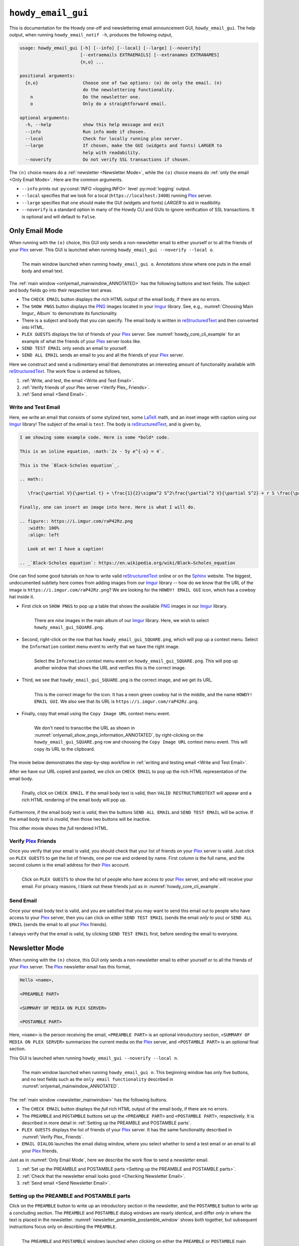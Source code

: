.. _howdy_email_gui_label:

================================================
|howdy_email_gui_icon| |howdy_email_gui|
================================================
This is documentation for the Howdy one-off and newslettering email announcement GUI, |howdy_email_gui|. The help output, when running ``howdy_email_notif -h``, produces the following output,

.. code-block:: console

   usage: howdy_email_gui [-h] [--info] [--local] [--large] [--noverify]
			  [--extraemails EXTRAEMAILS] [--extranames EXTRANAMES]
			  {n,o} ...

   positional arguments:
     {n,o}                 Choose one of two options: (o) do only the email. (n)
			   do the newslettering functionality.
       n                   Do the newsletter one.
       o                   Only do a straightforward email.

   optional arguments:
     -h, --help            show this help message and exit
     --info                Run info mode if chosen.
     --local               Check for locally running plex server.
     --large               If chosen, make the GUI (widgets and fonts) LARGER to
			   help with readability.
     --noverify            Do not verify SSL transactions if chosen.

The ``(n)`` choice means do a :ref:`newsletter <Newsletter Mode>`, while the ``(o)`` choice means do :ref:`only the email <Only Email Mode>`. Here are the common arguments.

* ``--info`` prints out :py:const:`INFO <logging.INFO>` level :py:mod:`logging` output.

* ``--local`` specifies that we look for a local (``https://localhost:3400``) running Plex_ server.

* ``--large`` specifies that one should make the GUI (widgets and fonts) *LARGER* to aid in readibility.

* ``--noverify`` is a standard option in many of the Howdy CLI and GUIs to ignore verification of SSL transactions. It is optional and will default to ``False``.

Only Email Mode
^^^^^^^^^^^^^^^^
When running with the ``(o)`` choice, this GUI only sends a non-newsletter email to either yourself or to all the friends of your Plex_ server. This GUI is launched when running ``howdy_email_gui --noverify --local o``.

.. _onlyemail_mainwindow_ANNOTATED:

.. figure:: howdy-email-gui-figs/howdy_email_gui_onlyemail_mainwindow_ANNOTATED.png
   :width: 100%
   :align: left

   The main window launched when running ``howdy_email_gui o``. Annotations show where one puts in the email body and email text.

The :ref:`main window <onlyemail_mainwindow_ANNOTATED>` has the following buttons and text fields. The subject and body fields go into their respective text areas.

* The ``CHECK EMAIL`` button displays the rich HTML output of the email body, if there are no errors.

* The ``SHOW PNGS`` button displays the PNG_ images located in your Imgur_ library. See, e.g., :numref:`Choosing Main Imgur_ Album` to demonstrate its functionality.

* There is a subject and body that you can specify. The email body is written in reStructuredText_ and then converted into HTML.

* ``PLEX GUESTS`` displays the list of friends of your Plex_ server. See :numref:`howdy_core_cli_example` for an example of what the friends of your Plex_ server looks like.

* ``SEND TEST EMAIL`` only sends an email to yourself.

* ``SEND ALL EMAIL`` sends an email to you and all the friends of your Plex_ server.

Here we construct and send a rudimentary email that demonstrates an interesting amount of functionality available with reStructuredText_. The work flow is ordered as follows,

1. :ref:`Write, and test, the email <Write and Test Email>`.

2. :ref:`Verify friends of your Plex server <Verify Plex_ Friends>`.

3. :ref:`Send email <Send Email>`.

Write and Test Email
----------------------
Here, we write an email that consists of some stylized text, some LaTeX_ math, and an inset image with caption using our Imgur_ library! The subject of the email is ``test``. The body is reStructuredText_, and is given by,

.. _example_email_body:

.. code-block:: RST

   I am showing some example code. Here is some *bold* code.

   This is an inline equation, :math:`2x - 5y e^{-x} = 4`.

   This is the `Black-Scholes equation`_.

   .. math::

      \frac{\partial V}{\partial t} + \frac{1}{2}\sigma^2 S^2\frac{\partial^2 V}{\partial S^2} + r S \frac{\partial V}{\partial S} - rV = 0

   Finally, one can insert an image into here. Here is what I will do.

   .. figure:: https://i.imgur.com/raP42Rz.png
      :width: 100%
      :align: left

      Look at me! I have a caption!
	      
   .. _`Black-Scholes equation`: https://en.wikipedia.org/wiki/Black–Scholes_equation

One can find some good tutorials on how to write valid reStructuredText_ online or on the Sphinx_ website. The biggest, undocumented subtlety here comes from adding images from our Imgur_ library -- how do we know that the URL of the image is ``https://i.imgur.com/raP42Rz.png``? We are looking for the ``HOWDY! EMAIL GUI`` icon, which has a cowboy hat inside it.

.. _adding_PNG_to_text:

* First click on ``SHOW PNGS`` to pop up a table that shows the available PNG_ images in our Imgur_ library.

  .. figure:: howdy-email-gui-figs/onlyemail_show_pngs_information_ANNOTATED.png
     :width: 100%
     :align: left

     There are *nine* images in the main album of our Imgur_ library. Here, we wish to select ``howdy_email_gui_SQUARE.png``.

* Second, right-click on the row that has ``howdy_email_gui_SQUARE.png``, which will pop up a context menu. Select the ``Information`` context menu event to verify that we have the right image.

  .. figure:: howdy-email-gui-figs/onlyemail_show_pngs_information_ANNOTATED.png
     :width: 100%
     :align: left

     Select the ``Information`` context menu event on ``howdy_email_gui_SQUARE.png``. This will pop up another window that shows the URL and verifies this is the correct image.

* Third, we see that ``howdy_email_gui_SQUARE.png`` is the correct image, and we get its URL.

  .. _onlyemail_show_pngs_information_ANNOTATED:
  
  .. figure:: howdy-email-gui-figs/onlyemail_show_pngs_information_ANNOTATED.png
     :width: 100%
     :align: left

     This is the correct image for the icon. It has a neon green cowboy hat in the middle, and the name ``HOWDY! EMAIL GUI``. We also see that its URL is ``https://i.imgur.com/raP42Rz.png``.

* Finally, copy that email using the ``Copy Image URL`` context menu event.

  .. figure:: howdy-email-gui-figs/onlyemail_show_pngs_copyurl_ANNOTATED.png
     :width: 100%
     :align: left

     We don't need to transcribe the URL as shown in :numref:`onlyemail_show_pngs_information_ANNOTATED`, by right-clicking on the ``howdy_email_gui_SQUARE.png`` row and choosing the ``Copy Image URL`` context menu event. This will copy its URL to the clipboard.

The movie below demonstrates the step-by-step workflow in :ref:`writing and testing email <Write and Test Email>`.

.. _onlyemail_write_test_email:

.. youtube:: K2EKQUldBD8
   :width: 100%

.. _check_email_to_see_text:
	   
After we have our URL copied and pasted, we click on ``CHECK EMAIL`` to pop up the rich HTML representation of the email body.

.. figure:: howdy-email-gui-figs/onlyemail_write_test_email_showHTML_ANNOTATED.png
   :width: 100%
   :align: left

   Finally, click on ``CHECK EMAIL``. If the email body text is valid, then ``VALID RESTRUCTUREDTEXT`` will appear and a rich HTML rendering of the email body will pop up.

Furthermore, if the email body text is *valid*, then the buttons ``SEND ALL EMAIL`` and ``SEND TEST EMAIL`` will be active. If the email body text is *invalid*, then those two buttons will be inactive.

This other movie shows the *full* rendered HTML.

.. _onlyemail_write_test_email_showHTML:

.. youtube:: yRzKNJ006dg
   :width: 100%

Verify Plex_ Friends
---------------------
Once you verify that your email is valid, you should check that your list of friends on your Plex_ server is valid. Just click on ``PLEX GUESTS`` to get the list of friends, one per row and ordered by name. First column is the full name, and the second column is the email address for their Plex_ account.

.. figure:: howdy-email-gui-figs/onlyemail_show_plex_friends_ANNOTATED.png
   :width: 100%
   :align: left

   Click on ``PLEX GUESTS`` to show the list of people who have access to your Plex_ server, and who will receive your email. For privacy reasons, I blank out these friends just as in :numref:`howdy_core_cli_example`.

Send Email
------------
Once your email body text is valid, and you are satisfied that you may want to send this email out to people who have access to your Plex_ server, then you can click on either ``SEND TEST EMAIL`` (sends the email *only* to you) or ``SEND ALL EMAIL`` (sends the email to all your Plex_ friends).

I always verify that the email is valid, by clicking ``SEND TEST EMAIL`` first, before sending the email to everyone.


Newsletter Mode
^^^^^^^^^^^^^^^^
When running with the ``(n)`` choice, this GUI only sends a non-newsletter email to either yourself or to all the friends of your Plex_ server. The Plex_ newsletter email has this format,

.. code-block:: console

   Hello <name>,

   <PREAMBLE PART>

   <SUMMARY OF MEDIA ON PLEX SERVER>

   <POSTAMBLE PART>

Here, ``<name>`` is the person receiving the email, ``<PREAMBLE PART>`` is an optional introductory section, ``<SUMMARY OF MEDIA ON PLEX SERVER>`` summarizes the current media on the Plex_ server, and ``<POSTAMBLE PART>`` is an optional final section.

This GUI is launched when running ``howdy_email_gui --noverify --local n``.

.. _newsletter_mainwindow:

.. figure:: howdy-email-gui-figs/howdy_email_gui_newsletter_mainwindow.png
   :width: 100%
   :align: left

   The main window launched when running ``howdy_email_gui n``. This beginning window has only five buttons, and no text fields such as the ``only email functionality`` described in :numref:`onlyemail_mainwindow_ANNOTATED`.

The :ref:`main window <newsletter_mainwindow>` has the following buttons.

* The ``CHECK EMAIL`` button displays the *full* rich HTML output of the email body, if there are no errors.

* The ``PREAMBLE`` and ``POSTAMBLE`` buttons set up the ``<PREAMBLE PART>`` and ``<POSTAMBLE PART>``, respectively. It is described in more detail in :ref:`Setting up the PREAMBLE and POSTAMBLE parts`.
  
* ``PLEX GUESTS`` displays the list of friends of your Plex_ server. It has the same functionality described in :numref:`Verify Plex_ Friends`.

* ``EMAIL DIALOG`` launches the email dialog window, where you select whether to send a test email or an email to all your Plex_ friends.

Just as in :numref:`Only Email Mode`, here we describe the work flow to send a *newsletter* email.

1. :ref:`Set up the PREAMBLE and POSTAMBLE parts <Setting up the PREAMBLE and POSTAMBLE parts>`.

2. :ref:`Check that the newsletter email looks good <Checking Newsletter Email>`.

3. :ref:`Send email <Send Newsletter Email>`.

Setting up the PREAMBLE and POSTAMBLE parts
--------------------------------------------
Click on the ``PREAMBLE`` button to write up an introductory section in the newsletter, and the ``POSTAMBLE`` button to write up a concluding section. The ``PREAMBLE`` and ``POSTAMBLE`` dialog windows are nearly identical, and differ *only* in where the text is placed in the newsletter. :numref:`newsletter_preamble_postamble_window` shows both together, but subsequent instructions focus only on describing the ``PREAMBLE``.

.. _newsletter_preamble_postamble_window:

.. figure:: howdy-email-gui-figs/newsletter_preamble_postamble_window.png
   :width: 100%
   :align: left

   The ``PREAMBLE`` and ``POSTAMBLE`` windows launched when clicking on either the ``PREAMBLE`` or ``POSTAMBLE`` main window buttons in :numref:`newsletter_mainwindow`.

The ``PREAMBLE`` window has a similar functionality as the :ref:`main email window <onlyemail_mainwindow_ANNOTATED>` when running in :ref:`Only Email Mode`.

.. _newsletter_preamble_ANNOTATED:

.. figure:: howdy-email-gui-figs/newsletter_preamble_ANNOTATED.png
   :width: 100%
   :align: left

   A cropped and annotated screenshot of the ``PREAMBLE`` dialog showing functionality similar to :numref:`onlyemail_mainwindow_ANNOTATED`.

Here, the reStructuredText_ of the introduction goes into the text box. The title of the introduction goes into the text label after ``SECTION``. Toggle between the ``YES`` and ``NO`` radio buttons. If you want the introduction title in the newsletter email, choose ``YES``; otherwise, choose ``NO``.

To add PNG_ images from your Imgur_ library, just click on ``ADD PNGS`` and follow instructions just like in :ref:`adding PNG to text <adding_PNG_to_text>`. in :numref:`Write and Test Email`.

Finally, test your introductory text by clicking on the ``TEST TEXT`` button. Its functionality is the same as described in :ref:`checking email to see text <check_email_to_see_text>` in :numref:`Write and Test Email`.

:numref:`newsletter_preamble_showtext` and :numref:`newsletter_postamble_showtext` show the rich HTML for the introductory and final sections, respectively. If the text is valid, then ``VALID RESTRUCTUREDTEXT`` appears on the bottom left corner of the ``PREAMBLE`` and ``POSTAMBLE`` dialog windows.

.. _newsletter_preamble_showtext:
	
.. figure:: howdy-email-gui-figs/newsletter_preamble_showtext.png
   :width: 100%
   :align: left

   The fancy-looking introductory text that will go into the Plex_ newsletter. Here we chosen ``YES`` to show the introductory section title, which is ``Introduction``.

.. _newsletter_postamble_showtext:

.. figure:: howdy-email-gui-figs/newsletter_postamble_showtext.png
   :width: 100%
   :align: left

   An even-more fancy-looking final text that will go into the Plex_ newsletter. Here we chosen ``YES`` to show the final section title, which is ``Final Thoughts``.

Checking Newsletter Email
--------------------------
After choosing the form of the introductory (:numref:`newsletter_preamble_showtext`) and final (:numref:`newsletter_postamble_showtext`) sections, click on ``CHECK EMAIL`` to (**wait a long time and**)  show the rich HTML email of the Plex_ newsletter.

.. _newsletter_checkemail_ANNOTATED:

.. figure:: howdy-email-gui-figs/newsletter_checkemail_ANNOTATED.png
   :width: 100%
   :align: left

   The full HTML Plex_ newsletter email that will go out, as shown in the ``HTML EMAIL BODY`` window.

Although the email is too long to fit into the ``HTML EMAIL BODY`` window and the ``RENDERED HTML`` tab, we first identify the ``Introduction`` section name for the ``PREAMBLE`` and the ``Final Thoughts`` section name for the ``POSTAMBLE``. The Plex_ server summary part, in the middle is structured as follows.

* ``SUMMARY`` is its title.

* There are subsections on the Plex_ server's music, movies, and television libraries collectively. For example, information on multiple music libraries are joined together.

* Each section shows the current status of media on that type of library, in total and those media added *after* the date of the previous newsletter.

Furthermore, to aid in debugging, you can click on the ``RESTRUCTURED TEXT`` tab in the ``HTML EMAIL BODY`` window to show the reStructuredText_ used to create this email. I have also included this :download:`example restructuredText newsletter </_static/howdy_email_gui_newsletter_restructuredtext.rst>` to inspect, and independently verify, that it creates proper HTML.

.. _newsletter_checkemail_restructuredtext_ANNOTATED:

.. figure:: howdy-email-gui-figs/newsletter_checkemail_restructuredtext_ANNOTATED.png
   :width: 100%
   :align: left

   To those who know it, the reStructuredText_ can be very helpful in figuring out why the HTML does not look as intended.

The movie below demonstrates the usually long process in in :ref:`checking that the newsletter email looks good <Checking Newsletter Email>`.

.. youtube:: AgTGYA-bfI0
   :width: 100%

Send Newsletter Email
----------------------
Once your email body is valid (it generated HTML), and you are satisfied, that you may want to send this email out to people who have access to your Plex_ server, then you click on the ``EMAIL DIALOG`` button to launch an email dialog. This dialog allows you to send the email only to yourself, to specific Plex_ friends, or to all your Plex_ friends and yourself.

.. _newsletter_sendemail_ANNOTATED:

.. figure:: howdy-email-gui-figs/newsletter_sendemail_ANNOTATED.png
   :width: 100%
   :align: left

   Clicking on ``EMAIL DIALOG`` launches the sending email dialog window. You can click on specific friends to toggle whether to send them a newsletter email. Clicking on the ``TEST EMAIL`` button selects only yourself (top row). Clicking on the ``ALL ADDRESSES`` button selects all your friends and yourself.

The email dialog window starts with yourself on the top row. Subsequent rows are your Plex_ friends.

Once you have made your selection, click on ``SEND EMAIL`` to send the Plex_ newsletter emails to your group of selected friends and/or yourself. Just as in :numref:`Send Email`, I alway verify that the email is valid, by first clicking ``TEST EMAIL`` and then clicking ``SEND EMAIL``, before sending the newsletter email to everyone.
..
  
.. |howdy_email_gui_icon| image:: howdy-email-gui-figs/howdy_email_gui_SQUARE.png
   :width: 50
   :align: middle

.. |howdy_email_gui| replace:: ``howdy_email_gui``

.. _Plex: https://plex.tv
.. _Imgur: https://imgur.com
.. _PNG: https://en.wikipedia.org/wiki/Portable_Network_Graphics
.. _LaTeX: https://en.wikipedia.org/wiki/LaTeX
.. _reStructuredText: https://en.wikipedia.org/wiki/ReStructuredText
.. _Sphinx: https://www.sphinx-doc.org/en/master
